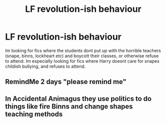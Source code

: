 #+TITLE: LF revolution-ish behaviour

* LF revolution-ish behaviour
:PROPERTIES:
:Author: luminphoenix
:Score: 7
:DateUnix: 1513268543.0
:DateShort: 2017-Dec-14
:FlairText: Request
:END:
Im looking for fics where the students dont put up with the horrible teachers (snape, binns, lockheart etc) and boycott their classes, or otherwise refuse to attend. Im especially looking for fics where Harry doesnt care for snapes childish bullying, and refuses to attend.


** RemindMe 2 days "please remind me"
:PROPERTIES:
:Author: grasianids
:Score: 1
:DateUnix: 1513272252.0
:DateShort: 2017-Dec-14
:END:


** In Accidental Animagus they use politics to do things like fire Binns and change shapes teaching methods
:PROPERTIES:
:Author: Generictroll
:Score: 1
:DateUnix: 1513276437.0
:DateShort: 2017-Dec-14
:END:
